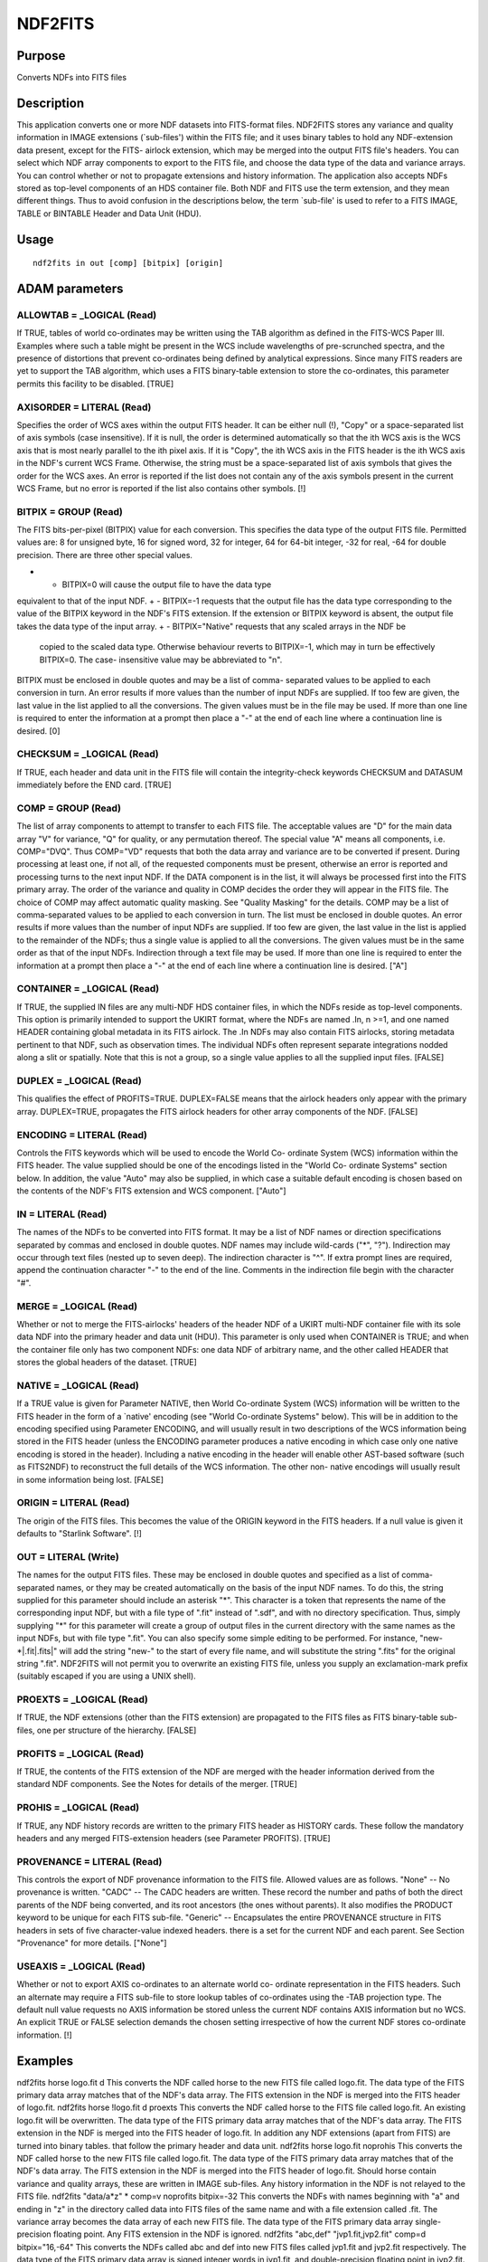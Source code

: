 

NDF2FITS
========


Purpose
~~~~~~~
Converts NDFs into FITS files


Description
~~~~~~~~~~~
This application converts one or more NDF datasets into FITS-format
files. NDF2FITS stores any variance and quality information in IMAGE
extensions (`sub-files') within the FITS file; and it uses binary
tables to hold any NDF-extension data present, except for the FITS-
airlock extension, which may be merged into the output FITS file's
headers.
You can select which NDF array components to export to the FITS file,
and choose the data type of the data and variance arrays. You can
control whether or not to propagate extensions and history
information.
The application also accepts NDFs stored as top-level components of an
HDS container file.
Both NDF and FITS use the term extension, and they mean different
things. Thus to avoid confusion in the descriptions below, the term
`sub-file' is used to refer to a FITS IMAGE, TABLE or BINTABLE Header
and Data Unit (HDU).


Usage
~~~~~


::

    
       ndf2fits in out [comp] [bitpix] [origin]
       



ADAM parameters
~~~~~~~~~~~~~~~



ALLOWTAB = _LOGICAL (Read)
``````````````````````````
If TRUE, tables of world co-ordinates may be written using the TAB
algorithm as defined in the FITS-WCS Paper III. Examples where such a
table might be present in the WCS include wavelengths of pre-scrunched
spectra, and the presence of distortions that prevent co-ordinates
being defined by analytical expressions. Since many FITS readers are
yet to support the TAB algorithm, which uses a FITS binary-table
extension to store the co-ordinates, this parameter permits this
facility to be disabled. [TRUE]



AXISORDER = LITERAL (Read)
``````````````````````````
Specifies the order of WCS axes within the output FITS header. It can
be either null (!), "Copy" or a space-separated list of axis symbols
(case insensitive). If it is null, the order is determined
automatically so that the ith WCS axis is the WCS axis that is most
nearly parallel to the ith pixel axis. If it is "Copy", the ith WCS
axis in the FITS header is the ith WCS axis in the NDF's current WCS
Frame. Otherwise, the string must be a space-separated list of axis
symbols that gives the order for the WCS axes. An error is reported if
the list does not contain any of the axis symbols present in the
current WCS Frame, but no error is reported if the list also contains
other symbols. [!]



BITPIX = GROUP (Read)
`````````````````````
The FITS bits-per-pixel (BITPIX) value for each conversion. This
specifies the data type of the output FITS file. Permitted values are:
8 for unsigned byte, 16 for signed word, 32 for integer, 64 for 64-bit
integer, -32 for real, -64 for double precision. There are three other
special values.


+ - BITPIX=0 will cause the output file to have the data type
equivalent to that of the input NDF.
+ - BITPIX=-1 requests that the output file has the data type
corresponding to the value of the BITPIX keyword in the NDF's FITS
extension. If the extension or BITPIX keyword is absent, the output
file takes the data type of the input array.
+ - BITPIX="Native" requests that any scaled arrays in the NDF be
  copied to the scaled data type. Otherwise behaviour reverts to
  BITPIX=-1, which may in turn be effectively BITPIX=0. The case-
  insensitive value may be abbreviated to "n".

BITPIX must be enclosed in double quotes and may be a list of comma-
separated values to be applied to each conversion in turn. An error
results if more values than the number of input NDFs are supplied. If
too few are given, the last value in the list applied to all the
conversions. The given values must be in the file may be used. If more
than one line is required to enter the information at a prompt then
place a "-" at the end of each line where a continuation line is
desired. [0]



CHECKSUM = _LOGICAL (Read)
``````````````````````````
If TRUE, each header and data unit in the FITS file will contain the
integrity-check keywords CHECKSUM and DATASUM immediately before the
END card. [TRUE]



COMP = GROUP (Read)
```````````````````
The list of array components to attempt to transfer to each FITS file.
The acceptable values are "D" for the main data array "V" for
variance, "Q" for quality, or any permutation thereof. The special
value "A" means all components, i.e. COMP="DVQ". Thus COMP="VD"
requests that both the data array and variance are to be converted if
present. During processing at least one, if not all, of the requested
components must be present, otherwise an error is reported and
processing turns to the next input NDF. If the DATA component is in
the list, it will always be processed first into the FITS primary
array. The order of the variance and quality in COMP decides the order
they will appear in the FITS file.
The choice of COMP may affect automatic quality masking. See "Quality
Masking" for the details.
COMP may be a list of comma-separated values to be applied to each
conversion in turn. The list must be enclosed in double quotes. An
error results if more values than the number of input NDFs are
supplied. If too few are given, the last value in the list is applied
to the remainder of the NDFs; thus a single value is applied to all
the conversions. The given values must be in the same order as that of
the input NDFs. Indirection through a text file may be used. If more
than one line is required to enter the information at a prompt then
place a "-" at the end of each line where a continuation line is
desired. ["A"]



CONTAINER = _LOGICAL (Read)
```````````````````````````
If TRUE, the supplied IN files are any multi-NDF HDS container files,
in which the NDFs reside as top-level components. This option is
primarily intended to support the UKIRT format, where the NDFs are
named .In, n >=1, and one named HEADER containing global metadata in
its FITS airlock. The .In NDFs may also contain FITS airlocks, storing
metadata pertinent to that NDF, such as observation times. The
individual NDFs often represent separate integrations nodded along a
slit or spatially. Note that this is not a group, so a single value
applies to all the supplied input files. [FALSE]



DUPLEX = _LOGICAL (Read)
````````````````````````
This qualifies the effect of PROFITS=TRUE. DUPLEX=FALSE means that the
airlock headers only appear with the primary array. DUPLEX=TRUE,
propagates the FITS airlock headers for other array components of the
NDF. [FALSE]



ENCODING = LITERAL (Read)
`````````````````````````
Controls the FITS keywords which will be used to encode the World Co-
ordinate System (WCS) information within the FITS header. The value
supplied should be one of the encodings listed in the "World Co-
ordinate Systems" section below. In addition, the value "Auto" may
also be supplied, in which case a suitable default encoding is chosen
based on the contents of the NDF's FITS extension and WCS component.
["Auto"]



IN = LITERAL (Read)
```````````````````
The names of the NDFs to be converted into FITS format. It may be a
list of NDF names or direction specifications separated by commas and
enclosed in double quotes. NDF names may include wild-cards ("*",
"?"). Indirection may occur through text files (nested up to seven
deep). The indirection character is "^". If extra prompt lines are
required, append the continuation character "-" to the end of the
line. Comments in the indirection file begin with the character "#".



MERGE = _LOGICAL (Read)
```````````````````````
Whether or not to merge the FITS-airlocks' headers of the header NDF
of a UKIRT multi-NDF container file with its sole data NDF into the
primary header and data unit (HDU). This parameter is only used when
CONTAINER is TRUE; and when the container file only has two component
NDFs: one data NDF of arbitrary name, and the other called HEADER that
stores the global headers of the dataset. [TRUE]



NATIVE = _LOGICAL (Read)
````````````````````````
If a TRUE value is given for Parameter NATIVE, then World Co-ordinate
System (WCS) information will be written to the FITS header in the
form of a `native' encoding (see "World Co-ordinate Systems" below).
This will be in addition to the encoding specified using Parameter
ENCODING, and will usually result in two descriptions of the WCS
information being stored in the FITS header (unless the ENCODING
parameter produces a native encoding in which case only one native
encoding is stored in the header). Including a native encoding in the
header will enable other AST-based software (such as FITS2NDF) to
reconstruct the full details of the WCS information. The other non-
native encodings will usually result in some information being lost.
[FALSE]



ORIGIN = LITERAL (Read)
```````````````````````
The origin of the FITS files. This becomes the value of the ORIGIN
keyword in the FITS headers. If a null value is given it defaults to
"Starlink Software". [!]



OUT = LITERAL (Write)
`````````````````````
The names for the output FITS files. These may be enclosed in double
quotes and specified as a list of comma-separated names, or they may
be created automatically on the basis of the input NDF names. To do
this, the string supplied for this parameter should include an
asterisk "*". This character is a token that represents the name of
the corresponding input NDF, but with a file type of ".fit" instead of
".sdf", and with no directory specification. Thus, simply supplying
"*" for this parameter will create a group of output files in the
current directory with the same names as the input NDFs, but with file
type ".fit". You can also specify some simple editing to be performed.
For instance, "new-*|.fit|.fits|" will add the string "new-" to the
start of every file name, and will substitute the string ".fits" for
the original string ".fit".
NDF2FITS will not permit you to overwrite an existing FITS file,
unless you supply an exclamation-mark prefix (suitably escaped if you
are using a UNIX shell).



PROEXTS = _LOGICAL (Read)
`````````````````````````
If TRUE, the NDF extensions (other than the FITS extension) are
propagated to the FITS files as FITS binary-table sub-files, one per
structure of the hierarchy. [FALSE]



PROFITS = _LOGICAL (Read)
`````````````````````````
If TRUE, the contents of the FITS extension of the NDF are merged with
the header information derived from the standard NDF components. See
the Notes for details of the merger. [TRUE]



PROHIS = _LOGICAL (Read)
````````````````````````
If TRUE, any NDF history records are written to the primary FITS
header as HISTORY cards. These follow the mandatory headers and any
merged FITS-extension headers (see Parameter PROFITS). [TRUE]



PROVENANCE = LITERAL (Read)
```````````````````````````
This controls the export of NDF provenance information to the FITS
file. Allowed values are as follows.
"None" -- No provenance is written.
"CADC" -- The CADC headers are written. These record the number and
paths of both the direct parents of the NDF being converted, and its
root ancestors (the ones without parents). It also modifies the
PRODUCT keyword to be unique for each FITS sub-file.
"Generic" -- Encapsulates the entire PROVENANCE structure in FITS
headers in sets of five character-value indexed headers. there is a
set for the current NDF and each parent.
See Section "Provenance" for more details. ["None"]



USEAXIS = _LOGICAL (Read)
`````````````````````````
Whether or not to export AXIS co-ordinates to an alternate world co-
ordinate representation in the FITS headers. Such an alternate may
require a FITS sub-file to store lookup tables of co-ordinates using
the -TAB projection type. The default null value requests no AXIS
information be stored unless the current NDF contains AXIS information
but no WCS. An explicit TRUE or FALSE selection demands the chosen
setting irrespective of how the current NDF stores co-ordinate
information. [!]



Examples
~~~~~~~~
ndf2fits horse logo.fit d
This converts the NDF called horse to the new FITS file called
logo.fit. The data type of the FITS primary data array matches that of
the NDF's data array. The FITS extension in the NDF is merged into the
FITS header of logo.fit.
ndf2fits horse !logo.fit d proexts
This converts the NDF called horse to the FITS file called logo.fit.
An existing logo.fit will be overwritten. The data type of the FITS
primary data array matches that of the NDF's data array. The FITS
extension in the NDF is merged into the FITS header of logo.fit. In
addition any NDF extensions (apart from FITS) are turned into binary
tables. that follow the primary header and data unit.
ndf2fits horse logo.fit noprohis
This converts the NDF called horse to the new FITS file called
logo.fit. The data type of the FITS primary data array matches that of
the NDF's data array. The FITS extension in the NDF is merged into the
FITS header of logo.fit. Should horse contain variance and quality
arrays, these are written in IMAGE sub-files. Any history information
in the NDF is not relayed to the FITS file.
ndf2fits "data/a*z" * comp=v noprofits bitpix=-32
This converts the NDFs with names beginning with "a" and ending in "z"
in the directory called data into FITS files of the same name and with
a file extension called .fit. The variance array becomes the data
array of each new FITS file. The data type of the FITS primary data
array single-precision floating point. Any FITS extension in the NDF
is ignored.
ndf2fits "abc,def" "jvp1.fit,jvp2.fit" comp=d bitpix="16,-64"
This converts the NDFs called abc and def into new FITS files called
jvp1.fit and jvp2.fit respectively. The data type of the FITS primary
data array is signed integer words in jvp1.fit, and double-precision
floating point in jvp2.fit. The FITS extension in each NDF is merged
into the FITS header of the corresponding FITS file.
ndf2fits horse logo.fit d native encoding="fits-wcs"
This is the same as the first example except that the co-ordinate
system information stored in the NDF's WCS component is written to the
FITS file twice; once using the FITS-WCS headers, and once using a
special set of `native' keywords recognised by the AST library (see
SUN/210). The native encoding provides a `loss-free' means of
transferring co-ordinate system information (i.e. no information is
lost; other encodings may cause information to be lost). Only
applications based on the AST library (such as FITS2NDF) are able to
interpret native encodings.
ndf2fits u20040730_00675 merge container accept
This converts the UIST container file u20040730_00675.sdf to new FITS
file u20040730_00675.fit, merging its .I1 and .HEADER structures into
a single NDF before the conversion. The output file has only one
header and data unit.
ndf2fits in=c20011204_00016 out=cgs4_16.fit container
This converts the CGS4 container file c20011204_00016.sdf to the
multiple-extension FITS file cgs4_16.fit. The primary HDU has the
global metadata from the .HEADER's FITS airlock. The four integrations
in I1, I2, I3, and I4 components of the container file are converted
to FITS IMAGE sub-files.
ndf2fits in=huge out=huge.fits comp=d bitpix=n
This converts the NDF called huge to the new FITS file called
huge.fits. The data type of the FITS primary data array matches that
of the NDF's scaled data array. The scale and offset coefficients used
to form the FITS array are also taken from the NDF's scaled array.
ndf2fits in=huge out=huge.fits comp=d bitpix=-1
As the previous example, except that the data type of the FITS primary
data array is that given by the BITPIX keyword in the FITS airlock of
NDF huge and the scaling factors are determined.



Notes
~~~~~
The rules for the conversion are as follows:

+ The NDF main data array becomes the primary data array of the FITS
file if it is in value of Parameter COMP, otherwise the first array
defined by Parameter COMP will become the primary data array. A
conversion from floating point to integer or to a shorter integer type
will cause the output array to be scaled and offset, the values being
recorded in keywords BSCALE and BZERO. There is an offset (keyword
BZERO) applied to signed byte and unsigned word types to make them
unsigned-byte and signed-word values respectively in the FITS array
(this is because FITS does not support these data types).
+ The FITS keyword BLANK records the bad values for integer output
types. Bad values in floating-point output arrays are denoted by IEEE
not-a-number values.
+ The NDF's quality and variance arrays appear in individual FITS
IMAGE sub-files immediately following the primary header and data
unit, unless that component already appears as the primary data array.
The quality array will always be written as an unsigned-byte array in
the FITS file, regardless of the value of the Parameter BITPIX.
+ Here are details of the processing of standard items from the NDF
  into the FITS header, listed by FITS keyword. SIMPLE, EXTEND, PCOUNT,
  GCOUNT --- all take their default values. BITPIX, NAXIS, NAXISn ---
  are derived directly from the NDF data array; however the BITPIX in
  the FITS airlock extension is transferred when Parameter BITPIX is -1.
  CRVALn, CDELTn, CRPIXn, CTYPEn, CUNITn --- are derived from the NDF
  WCS component if possible (see "World Co-ordinate Systems"). If this
  is not possible, and if PROFITS is TRUE, then it copies the headers of
  a valid WCS specified in the NDF's FITS airlock. Should that attempt
  fail, the last resort tries the NDF AXIS component, if it exists. If
  its co-ordinates are non-linear, the AXIS co-ordinates may be exported
  in a -TAB sub-file subject to the value of Parameter USEAXIS. OBJECT,
  LABEL, BUNIT --- the values held in the NDF's TITLE, LABEL, and UNITS
  components respectively are used if they are defined; otherwise any
  values found in the FITS extension are used (provided Parameter
  PROFITS is TRUE). For a variance array, BUNIT is assigned to
  "(<unit>)**2", where <unit> is the DATA unit; the BUNIT header is
  absent for a quality array. DATE --- is created automatically. ORIGIN
  --- inherits any existing ORIGIN card in the NDF FITS extension,
  unless you supply a value through parameter ORIGIN other than the
  default "Starlink Software". EXTNAME --- is the array-component name
  when the EXTNAME appears in the primary header or an IMAGE sub-file.
  In a binary-table derived from an NDF extension, EXTNAME is the path
  of the extension within the NDF, the path separator being the usual
  dot. The path includes the indices to elements of any array structures
  present; the indices are in a comma-separated list within parentheses.

If the component is too long to fit within the header (68 characters),
EXTNAME is set to '@EXTNAMEF'. The full path is then stored in keyword
EXTNAMEF using the HEASARC Long-string CONTINUE convention
(http://fits.gsfc.nasa.gov/registry/continue_keyword.html) EXTVER ---
is only set when EXTNAME (q.v.) cannot accommodate the component name,
and it is assigned the HDU index to provide a unique identifier.
EXTLEVEL --- is the level in the hierarchical structure of the
extension. Thus a top-level extension has value 1, sub-components of
this extension have value 2 and so on. EXTTYPE --- is the data type of
the NDF extension used to create a binary table. EXTSHAPE --- is the
shape of the NDF extension used to create a binary table. It is a
comma-separated list of the dimensions, and is 0 when the extension is
not an array. HDUCLAS1, HDUCLASn --- "NDF" and the array-component
name respectively. LBOUNDn --- is the pixel origin for the nth
dimension when any of the pixel origins is not equal to 1. (This is
not a standard FITS keyword.) XTENSION, BSCALE, BZERO, BLANK and END
--- are not propagated from the NDF's FITS extension. XTENSION will be
set for any sub-file. BSCALE and BZERO will be defined based on the
chosen output data type in comparison with the NDF array's type, but
cards with values 1.0 and 0.0 respectively are written to reserve
places in the header section. These `reservation' cards are for
efficiency and they can always be deleted later. BLANK is set to the
Starlink standard bad value corresponding to the type specified by
BITPIX, but only for integer types and not for the quality array. It
appears regardless of whether or not there are bad values actually
present in the array; this is for the same efficiency reasons as
before. The END card terminates the FITS header. HISTORY headers are
propagated from the FITS airlock when PROFITS is TRUE, and from the
NDF history component when PROHIS is TRUE. DATASUM and CHECKSUM ---
data-integrity keywords are written when Parameter CHECKSUM is TRUE,
replacing any existing values. When Parameter CHECKSUM is FALSE and
PROFITS is TRUE any existing values inherited from the FITS airlock
are removed to prevent storage of invalid checksums relating to
another data file.
See also the sections "Provenance" and "World Co-ordinate Systems" for
details of headers used to describe the PROVENANCE extension and WCS
information respectively.


+ Extension information may be transferred to the FITS file when
  PROEXTS is TRUE. The whole hierarchy of extensions is propagated in
  order. This includes substructures, and arrays of extensions and
  substructures. However, at present, any extension structure containing
  only substructures is not propagated itself (as zero-column tables are
  not permitted), although its substructures may be converted.

Each extension or substructure creates a one-row binary table, where
the columns of the table correspond to the primitive (non-structure)
components. The name of each column is the component name. The column
order is the same as the component order. The shapes of multi-
dimensional arrays are recorded using the TDIMn keyword, where n is
the column number. The HEASARCH convention for specifying the width of
character arrays (keyword TFORMn='rAw', where r is the total number of
characters in the column and w is the width of an element) is used.
The EXTNAME, EXTTYPE, EXTSHAPE and EXTLEVEL keywords (see above) are
written to the binary-table header.
There are additional rules if a multi-NDF container file is being
converted (see Parameter CONTAINER). This excludes the case where
there are but two NDFs---one data and the other just headers---that
have already been merged (see Parameter MERGE):

+ For multiple NDFs a header-only HDU may be created followed by an
IMAGE sub-file containing the data array (or whichever other array is
first specified by COMP).
+ BITPIX for the header HDU is set to an arbitrary 8.
+ Additional keywords are written for each IMAGE sub-file HDSNAME ---
  is the NDF name for a component NDF in a multi-NDF container file, for
  example "I2". HDSTYPE --- is set to "NDF" for a component NDF in a
  multi-NDF container file.




World Co-ordinate Systems
~~~~~~~~~~~~~~~~~~~~~~~~~
Any co-ordinate system information stored in the WCS component of the
NDF is written to the FITS header using one of the following encoding
systems (the encodings used are determined by parameters ENCODING and
NATIVE):
"FITS-IRAF" --- This uses keywords CRVALi CRPIXi, CDi_j, and the
system commonly used by IRAF. It is described in the document "World
Coordinate Systems Representations Within the FITS Format" by R.J.
Hanisch and D.G. Wells, 1988, available by ftp from fits.cv.nrao.edu
/fits/documents/wcs/wcs88.ps.Z.
"FITS-WCS" --- This is the FITS standard WCS encoding scheme described
in the paper "Representation of celestial coordinates in FITS"
(http://www.atnf.csiro.au/people/mcalabre/WCS/). It is very similar to
"FITS-IRAF" but supports a wider range of projections and co-ordinate
systems.
"FITS-WCS(CD)" --- This is the same as "FITS-WCS" except that the
scaling and rotation of the data array is described by a CD matrix
instead of a PC matrix with associated CDELT values.
"FITS-PC" --- This uses keywords CRVALi, CDELTi, CRPIXi, PCiiijjj,
etc., as described in a previous (now superseded) draft of the above
FITS world co-ordinate system paper by E.W.Greisen and M.Calabretta.
"FITS-AIPS" --- This uses conventions described in the document "Non-
linear Coordinate Systems in AIPS" by Eric W. Greisen (revised 9th
September, 1994), available by ftp from fits.cv.nrao.edu
/fits/documents/wcs/aips27.ps.Z. It is currently employed by the AIPS
data-analysis facility (amongst others), so its use will facilitate
data exchange with AIPS. This encoding uses CROTAi and CDELTi keywords
to describe axis rotation and scaling.
"FITS-AIPS++" --- This is an extension to FITS-AIPS which allows the
use of a wider range of celestial projections, as used by the AIPS++
project.
"FITS-CLASS" --- This uses the conventions of the CLASS project. CLASS
is a software package for reducing single-dish radio and sub-mm
spectroscopic data. It supports double sideband spectra. See
http://www.iram.fr/IRAMFR/GILDAS/doc/html/class-html/class.html.
"DSS" --- This is the system used by the Digital Sky Survey, and uses
keywords AMDXn, AMDYn, PLTRAH, etc.
"NATIVE" --- This is the native system used by the AST library (see
SUN/210) and provides a loss-free method for transferring WCS
information between AST-based application. It allows more complicated
WCS information to be stored and retrieved than any of the other
encodings.
Values for FITS keywords generated by the above encodings will always
be used in preference to any corresponding keywords found in the FITS
extension (even if PROFITS is TRUE). If this is not what is required,
the WCS component of the NDF should be erased using the KAPPA command
ERASE before running NDF2FITS. Note, if PROFITS is TRUE, then any WCS-
related keywords in the FITS extension which are not replaced by
keywords derived from the WCS component may appear in the output FITS
file. If this causes a problem, then PROFITS should be set to FALSE or
the offending keywords removed using KAPPA FITSEDIT, for example.


Provenance
~~~~~~~~~~
The following PROVENANCE headers are written if parameter PROVENANCE
is set to "Generic". PRVPn --- is the path of the <nth> NDF. PRVIn ---
is a comma-seapated list of the identifiers of the direct parents for
<nth> ancestor. PRVDn --- is the creation date of <nth> ancestor in
ISO order. PRVCn --- is the software used to create the <nth>
ancestor. PRVMn --- lists the contents of the MORE structure of <nth>
parent. All have value '<unknown>' if the information could not be
found, except for the PRVMn header, which is omitted if there is no
MORE information to record. The index n used in each keyword's name is
the provenance identifier for the NDF, and starts at 0 for the NDF
being converted to FITS.
The following PROVENANCE headers are written if parameter PROVENANCE
is set to "CADC". PRVCNT --- is the number of immediate parents. PRVm
--- is name of the mth immediate parent. OBSCNT --- is the number of
root ancestor OBSm headers. OBSm --- is mth root ancestor identifier
from its MORE.OBSIDSS component. FILEID --- is the name of the output
FITS file, omitting any file extension.
PRODUCT is modified or added to each sub-file's header to be the
primary header's value of PRODUCT with a '_<extnam>' suffix, where
<extnam> is the extension name in lowercase.
When PROFITS is TRUE any existing provenance keywords in the FITS
airlock are not copied to the FITS file.


Quality Masking
~~~~~~~~~~~~~~~


+ NDF automatic quality masking is a facility whereby any bad quality
  information (flagged by the bad-bits mask) present can be incorporated
  in the data or variance as bad values. NDF2FITS uses this facility in
  exported data variance information provided the quality array is not
  transferred. Thus if a QUALITY component is present in the input NDF,
  the data and any variance arrays will not be masked whenever Parameter
  COMP's value is 'A' or contains 'Q'.




Special Formats
~~~~~~~~~~~~~~~
In the general case, NDF extensions (excluding the FITS extension) may
be converted to one-row binary tables in the FITS file when Parameter
PROEXTS is TRUE. This preserves the information, but it may not be
accessible to the recipient's FITS reader. Therefore, in some cases it
is desirable to understand the meanings of certain NDF extensions, and
create standard FITS products for compatibility.
At present only one product is supported, but others may be added as
required.
o AAO 2dF
Standard processing is used except for the 2dF FIBRES extension and
its constituent structures. The NDF may be restored from the created
FITS file using FITS2NDF. The FIBRES extension converts to the second
binary table in the FITS file (the NDF_CLASS extension appears in the
first).
To propagate the OBJECT substructure, NDF2FITS creates a binary table
of constant width (224 bytes) with one row per fibre. The total number
of rows is obtained from component NUM_FIBRES. If a possible OBJECT
component is missing from the NDF, a null column is written for that
component. The columns inherit the data types of the OBJECT
structure's components. Column meanings and units are assigned based
upon information in the reference given below.
The FIELD structure components are converted into additional keywords
of the same name in the binary-table header, with the exception that
components with names longer than 8 characters have abbreviated
keywords: UNALLOCxxx become UNAL-xxx (xxx=OBJ, GUI, or SKY), CONFIGMJD
becomes CONFMJD, and xSWITCHOFF become xSWTCHOF (x=X or Y). If any
FIELD component is missing it is ignored.
Keywords for the extension level, name, and type appear in the binary-
table header.
o JCMT SMURF
Standard processing is used except for the SMURF-type extension. This
contains NDFs such as EXP_TIME and TSYS. Each such NDF is treated like
the main NDF except that it is assumed that these extension NDFs have
no extensions of their own. FITS airlock information and HISTORY are
inherited from the parent NDF. Also the sub-file keywords are written:
EXTNAME gives the path to the NDF, EXTLEVEL records the extension
hierarchy level, and EXTTYPE is set to "NDF". Any non-NDF components
of the SMURF extension are written to a binary table in the normal
fashion.


References
~~~~~~~~~~
Bailey, J.A. 1997, 2dF Software Report 14, Version 0.5. NASA Office of
Standards and Technology, 1994, "A User's Guide for the Flexible Image
Transport System (FITS)", Version 3.1. NASA Office of Standards and
Technology, 1995, "Definition of the Flexible Image Transport System
(FITS)", Version 1.1.


Related Applications
~~~~~~~~~~~~~~~~~~~~
CONVERT: FITS2NDF; KAPPA: FITSDIN, FITSIN.


Copyright
~~~~~~~~~
Copyright (C) 1994 Science & Engineering Research Council. Copyright
(C) 1996-2000, 2004 Central Laboratory of the Research Councils.
Copyright (C) 2006 Particle Physics & Astronomy Research Council.
Copyright (C) 2007-2011, 2013 Science & Technology Facilities Council.
All Rights Reserved.


Licence
~~~~~~~
This program is free software; you can redistribute it and/or modify
it under the terms of the GNU General Public License as published by
the Free Software Foundation; either Version 2 of the License, or (at
your option) any later version.
This program is distributed in the hope that it will be useful, but
WITHOUT ANY WARRANTY; without even the implied warranty of
MERCHANTABILITY or FITNESS FOR A PARTICULAR PURPOSE. See the GNU
General Public License for more details.
You should have received a copy of the GNU General Public License
along with this program; if not, write to the Free Software
Foundation, Inc., 51 Franklin Street, Fifth Floor, Boston, MA
02110-1301, USA.


Implementation Status
~~~~~~~~~~~~~~~~~~~~~


+ All NDF data types are supported.




